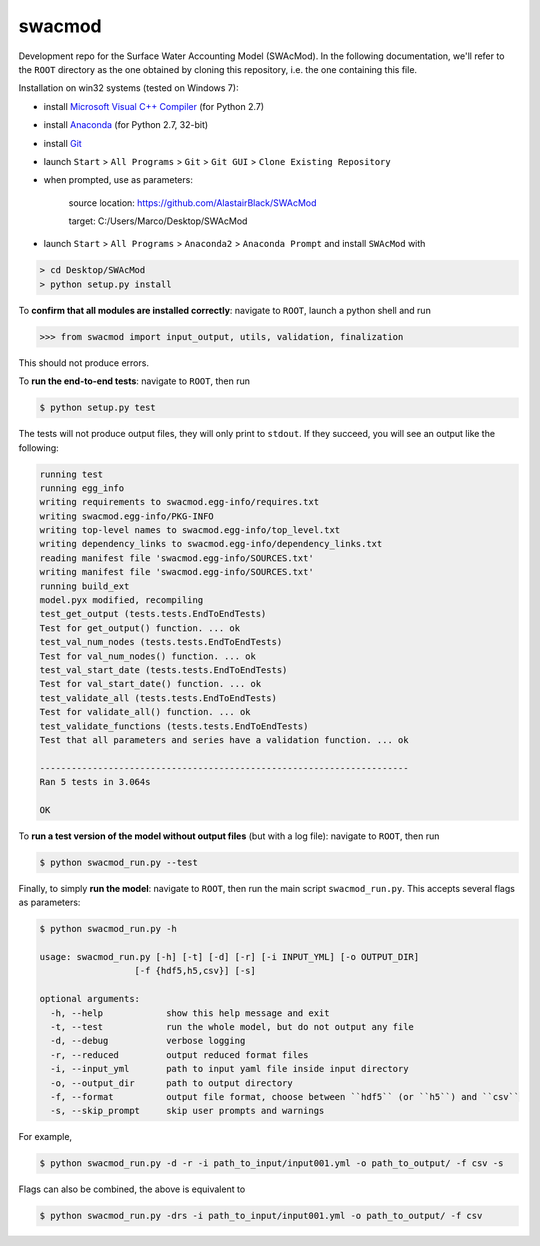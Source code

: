 swacmod
=======

Development repo for the Surface Water Accounting Model (SWAcMod). In the following documentation, we'll refer to the ``ROOT`` directory as the one obtained by cloning this repository, i.e. the one containing this file.

Installation on win32 systems (tested on Windows 7):

- install `Microsoft Visual C++ Compiler <https://www.microsoft.com/en-us/download/details.aspx?id=44266>`_ (for Python 2.7)
- install `Anaconda <https://www.continuum.io/downloads>`_ (for Python 2.7, 32-bit)
- install `Git <https://git-scm.com/download/win>`_
- launch ``Start`` > ``All Programs`` > ``Git`` > ``Git GUI`` > ``Clone Existing Repository``
- when prompted, use as parameters:

    source location: https://github.com/AlastairBlack/SWAcMod

    target: C:/Users/Marco/Desktop/SWAcMod

- launch ``Start`` > ``All Programs`` > ``Anaconda2`` > ``Anaconda Prompt`` and install ``SWAcMod`` with

.. code-block:: bash

    > cd Desktop/SWAcMod
    > python setup.py install

To **confirm that all modules are installed correctly**: navigate to ``ROOT``, launch a python shell and run

.. code-block:: python

    >>> from swacmod import input_output, utils, validation, finalization

This should not produce errors.

To **run the end-to-end tests**: navigate to ``ROOT``, then run

.. code-block:: bash

    $ python setup.py test

The tests will not produce output files, they will only print to ``stdout``.
If they succeed, you will see an output like the following:

.. code-block:: bash

    running test
    running egg_info
    writing requirements to swacmod.egg-info/requires.txt
    writing swacmod.egg-info/PKG-INFO
    writing top-level names to swacmod.egg-info/top_level.txt
    writing dependency_links to swacmod.egg-info/dependency_links.txt
    reading manifest file 'swacmod.egg-info/SOURCES.txt'
    writing manifest file 'swacmod.egg-info/SOURCES.txt'
    running build_ext
    model.pyx modified, recompiling
    test_get_output (tests.tests.EndToEndTests)
    Test for get_output() function. ... ok
    test_val_num_nodes (tests.tests.EndToEndTests)
    Test for val_num_nodes() function. ... ok
    test_val_start_date (tests.tests.EndToEndTests)
    Test for val_start_date() function. ... ok
    test_validate_all (tests.tests.EndToEndTests)
    Test for validate_all() function. ... ok
    test_validate_functions (tests.tests.EndToEndTests)
    Test that all parameters and series have a validation function. ... ok

    ----------------------------------------------------------------------
    Ran 5 tests in 3.064s

    OK

To **run a test version of the model without output files** (but with a log file): navigate to ``ROOT``, then run

.. code-block:: bash

    $ python swacmod_run.py --test

Finally, to simply **run the model**: navigate to ``ROOT``, then run the main script ``swacmod_run.py``. This accepts several flags as parameters:

.. code-block:: bash

    $ python swacmod_run.py -h

    usage: swacmod_run.py [-h] [-t] [-d] [-r] [-i INPUT_YML] [-o OUTPUT_DIR]
                      [-f {hdf5,h5,csv}] [-s]

    optional arguments:
      -h, --help            show this help message and exit
      -t, --test            run the whole model, but do not output any file
      -d, --debug           verbose logging
      -r, --reduced         output reduced format files
      -i, --input_yml       path to input yaml file inside input directory
      -o, --output_dir      path to output directory
      -f, --format          output file format, choose between ``hdf5`` (or ``h5``) and ``csv``
      -s, --skip_prompt     skip user prompts and warnings

For example,

.. code-block:: bash

    $ python swacmod_run.py -d -r -i path_to_input/input001.yml -o path_to_output/ -f csv -s

Flags can also be combined, the above is equivalent to

.. code-block:: bash

    $ python swacmod_run.py -drs -i path_to_input/input001.yml -o path_to_output/ -f csv


